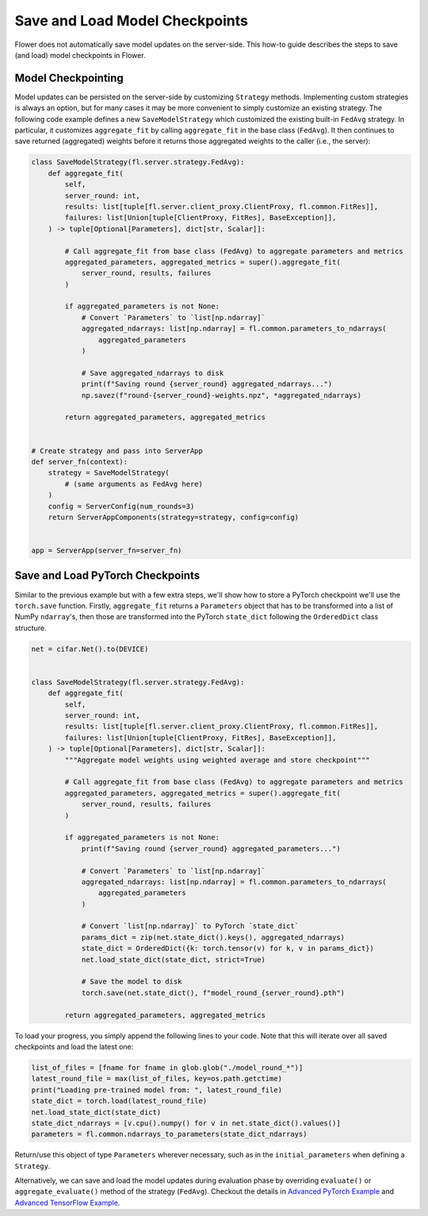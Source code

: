 Save and Load Model Checkpoints
===============================

Flower does not automatically save model updates on the server-side. This how-to guide
describes the steps to save (and load) model checkpoints in Flower.

Model Checkpointing
-------------------

Model updates can be persisted on the server-side by customizing ``Strategy`` methods.
Implementing custom strategies is always an option, but for many cases it may be more
convenient to simply customize an existing strategy. The following code example defines
a new ``SaveModelStrategy`` which customized the existing built-in ``FedAvg`` strategy.
In particular, it customizes ``aggregate_fit`` by calling ``aggregate_fit`` in the base
class (``FedAvg``). It then continues to save returned (aggregated) weights before it
returns those aggregated weights to the caller (i.e., the server):

.. code-block:: python

    class SaveModelStrategy(fl.server.strategy.FedAvg):
        def aggregate_fit(
            self,
            server_round: int,
            results: list[tuple[fl.server.client_proxy.ClientProxy, fl.common.FitRes]],
            failures: list[Union[tuple[ClientProxy, FitRes], BaseException]],
        ) -> tuple[Optional[Parameters], dict[str, Scalar]]:

            # Call aggregate_fit from base class (FedAvg) to aggregate parameters and metrics
            aggregated_parameters, aggregated_metrics = super().aggregate_fit(
                server_round, results, failures
            )

            if aggregated_parameters is not None:
                # Convert `Parameters` to `list[np.ndarray]`
                aggregated_ndarrays: list[np.ndarray] = fl.common.parameters_to_ndarrays(
                    aggregated_parameters
                )

                # Save aggregated_ndarrays to disk
                print(f"Saving round {server_round} aggregated_ndarrays...")
                np.savez(f"round-{server_round}-weights.npz", *aggregated_ndarrays)

            return aggregated_parameters, aggregated_metrics


    # Create strategy and pass into ServerApp
    def server_fn(context):
        strategy = SaveModelStrategy(
            # (same arguments as FedAvg here)
        )
        config = ServerConfig(num_rounds=3)
        return ServerAppComponents(strategy=strategy, config=config)


    app = ServerApp(server_fn=server_fn)

Save and Load PyTorch Checkpoints
---------------------------------

Similar to the previous example but with a few extra steps, we'll show how to store a
PyTorch checkpoint we'll use the ``torch.save`` function. Firstly, ``aggregate_fit``
returns a ``Parameters`` object that has to be transformed into a list of NumPy
``ndarray``'s, then those are transformed into the PyTorch ``state_dict`` following the
``OrderedDict`` class structure.

.. code-block:: python

    net = cifar.Net().to(DEVICE)


    class SaveModelStrategy(fl.server.strategy.FedAvg):
        def aggregate_fit(
            self,
            server_round: int,
            results: list[tuple[fl.server.client_proxy.ClientProxy, fl.common.FitRes]],
            failures: list[Union[tuple[ClientProxy, FitRes], BaseException]],
        ) -> tuple[Optional[Parameters], dict[str, Scalar]]:
            """Aggregate model weights using weighted average and store checkpoint"""

            # Call aggregate_fit from base class (FedAvg) to aggregate parameters and metrics
            aggregated_parameters, aggregated_metrics = super().aggregate_fit(
                server_round, results, failures
            )

            if aggregated_parameters is not None:
                print(f"Saving round {server_round} aggregated_parameters...")

                # Convert `Parameters` to `list[np.ndarray]`
                aggregated_ndarrays: list[np.ndarray] = fl.common.parameters_to_ndarrays(
                    aggregated_parameters
                )

                # Convert `list[np.ndarray]` to PyTorch `state_dict`
                params_dict = zip(net.state_dict().keys(), aggregated_ndarrays)
                state_dict = OrderedDict({k: torch.tensor(v) for k, v in params_dict})
                net.load_state_dict(state_dict, strict=True)

                # Save the model to disk
                torch.save(net.state_dict(), f"model_round_{server_round}.pth")

            return aggregated_parameters, aggregated_metrics

To load your progress, you simply append the following lines to your code. Note that
this will iterate over all saved checkpoints and load the latest one:

.. code-block:: python

    list_of_files = [fname for fname in glob.glob("./model_round_*")]
    latest_round_file = max(list_of_files, key=os.path.getctime)
    print("Loading pre-trained model from: ", latest_round_file)
    state_dict = torch.load(latest_round_file)
    net.load_state_dict(state_dict)
    state_dict_ndarrays = [v.cpu().numpy() for v in net.state_dict().values()]
    parameters = fl.common.ndarrays_to_parameters(state_dict_ndarrays)

Return/use this object of type ``Parameters`` wherever necessary, such as in the
``initial_parameters`` when defining a ``Strategy``.

Alternatively, we can save and load the model updates during evaluation phase by
overriding ``evaluate()`` or ``aggregate_evaluate()`` method of the strategy
(``FedAvg``). Checkout the details in `Advanced PyTorch Example
<https://github.com/adap/flower/tree/main/examples/advanced-pytorch>`_ and `Advanced
TensorFlow Example
<https://github.com/adap/flower/tree/main/examples/advanced-tensorflow>`_.
